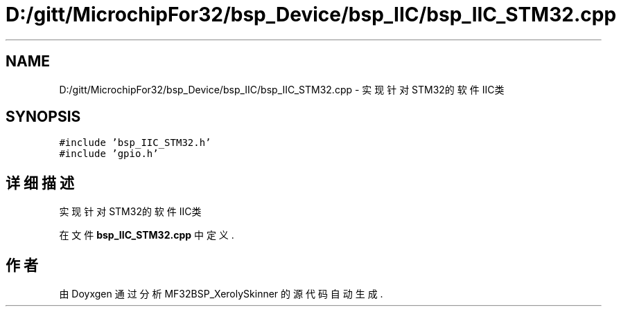.TH "D:/gitt/MicrochipFor32/bsp_Device/bsp_IIC/bsp_IIC_STM32.cpp" 3 "2022年 十一月 27日 星期日" "Version 2.0.0" "MF32BSP_XerolySkinner" \" -*- nroff -*-
.ad l
.nh
.SH NAME
D:/gitt/MicrochipFor32/bsp_Device/bsp_IIC/bsp_IIC_STM32.cpp \- 实现针对STM32的软件IIC类  

.SH SYNOPSIS
.br
.PP
\fC#include 'bsp_IIC_STM32\&.h'\fP
.br
\fC#include 'gpio\&.h'\fP
.br

.SH "详细描述"
.PP 
实现针对STM32的软件IIC类 


.PP
在文件 \fBbsp_IIC_STM32\&.cpp\fP 中定义\&.
.SH "作者"
.PP 
由 Doyxgen 通过分析 MF32BSP_XerolySkinner 的 源代码自动生成\&.

